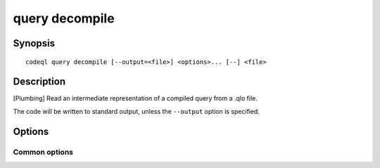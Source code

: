 query decompile
===============

.. BEWARE THIS IS A GENERATED FILE
   com.semmle.codeql.doc.Codeql2Rst --detail=ADVANCED --output=documentation/restructuredtext/codeql/codeql-cli/commands

Synopsis
--------

::

  codeql query decompile [--output=<file>] <options>... [--] <file>

Description
-----------

[Plumbing] Read an intermediate representation of a compiled query from a
.qlo file.

The code will be written to standard output, unless the ``--output``
option is specified.


Options
-------

.. program:: codeql query decompile

.. option:: <file>

   [Mandatory] QLO file to read from.

.. option:: -o, --output=<file>

   The file to write the desired output to.

.. option:: --kind=<kind>

   The kind of the intermediate representation to read. The options are:

   ``dil``: A Datalog intermediate representation.

   ``ra``: A relational algebra intermediate representation. This is used
   by the query evaluation phase.

   ``bytecode``: Show the raw (uncompressed) bytecode from the .qlo file.
   Mostly useful for debugging the compiler/evaluator.

   The default is\ ``dil`` if the query was compiled with
   ``--include-dil-in-qlo`` and ``ra`` otherwise

Common options
~~~~~~~~~~~~~~

.. option:: -h, --help

   Show this help text.

.. option:: -J=<opt>

   [Advanced] Give option to the JVM running the command.

   (Beware that options containing spaces will not be handled correctly.)

.. option:: -v, --verbose

   Incrementally increase the number of progress messages printed.

.. option:: -q, --quiet

   Incrementally decrease the number of progress messages printed.

.. option:: --verbosity=<level>

   [Advanced] Explicitly set the verbosity level to one of errors,
   warnings, progress, progress+, progress++, progress+++. Overrides
   ``-v`` and ``-q``.

.. option:: --logdir=<dir>

   [Advanced] Write detailed logs to one or more files in the given
   directory, with generated names that include timestamps and the name
   of the running subcommand.

   (To write a log file with a name you have full control over, instead
   give ``--log-to-stderr`` and redirect stderr as desired.)

